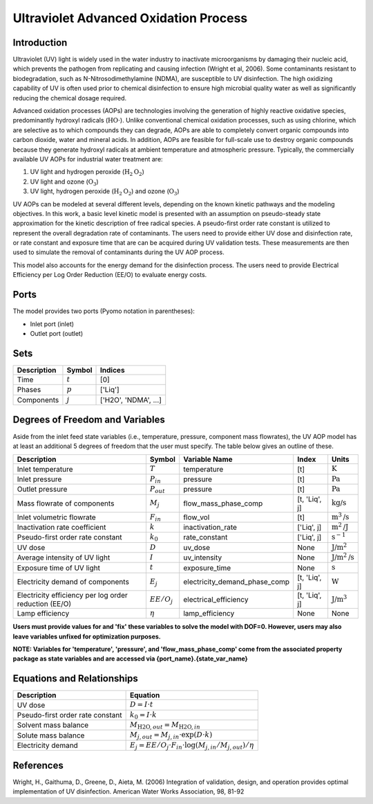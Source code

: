 Ultraviolet Advanced Oxidation Process
======================================

Introduction
------------

Ultraviolet (UV) light is widely used in the water industry to inactivate microorganisms by damaging their nucleic acid, which prevents the pathogen from replicating and causing infection (Wright et al, 2006). Some contaminants resistant to biodegradation, such as N-Nitrosodimethylamine (NDMA), are susceptible to UV disinfection. The high oxidizing capability of UV is often used prior to chemical disinfection to ensure high microbial quality water as well as significantly reducing the chemical dosage required.

Advanced oxidation processes (AOPs) are technologies involving the generation of highly reactive oxidative species, predominantly hydroxyl radicals (:math:`\text{HO} \cdot`). Unlike conventional chemical oxidation processes, such as using chlorine, which are selective as to which compounds they can degrade, AOPs are able to completely convert organic compounds into carbon dioxide, water and mineral acids. In addition, AOPs are feasible for full-scale use to destroy organic compounds because they generate hydroxyl radicals at ambient temperature and atmospheric pressure. Typically, the commercially available UV AOPs for industrial water treatment are:

1) UV light and hydrogen peroxide (:math:`\text{H}_2\text{O}_2`)

2) UV light and ozone (:math:`\text{O}_3`)

3) UV light, hydrogen peroxide (:math:`\text{H}_2\text{O}_2`) and ozone (:math:`\text{O}_3`)

UV AOPs can be  modeled at several different levels, depending on the known kinetic pathways and the modeling objectives. In this work, a basic level kinetic model is presented with an assumption on pseudo-steady state approximation for the kinetic description of free radical species. A pseudo-first order rate constant is utilized to represent the overall degradation rate of contaminants. The users need to provide either UV dose and disinfection rate, or rate constant and exposure time that are can be acquired during UV validation tests. These measurements are then used to simulate the removal of contaminants during the UV AOP process.

This model also accounts for the energy demand for the disinfection process. The users need to provide Electrical Efficiency per Log Order Reduction (EE/O) to evaluate energy costs.

Ports
-----

The model provides two ports (Pyomo notation in parentheses):

* Inlet port (inlet)
* Outlet port (outlet)

Sets
----
.. csv-table::
   :header: "Description", "Symbol", "Indices"

   "Time", ":math:`t`", "[0]"
   "Phases", ":math:`p`", "['Liq']"
   "Components", ":math:`j`", "['H2O', 'NDMA', ...]"

Degrees of Freedom and Variables
--------------------------------
Aside from the inlet feed state variables (i.e., temperature, pressure, component mass flowrates),
the UV AOP model has at least an additional 5 degrees of freedom that
the user must specify. The table below gives an outline of these.

.. csv-table::
   :header: "Description", "Symbol", "Variable Name", "Index", "Units"

   "Inlet temperature", ":math:`T`", "temperature", "[t]", ":math:`\text{K}`"
   "Inlet pressure", ":math:`P_{in}`", "pressure", "[t]", ":math:`\text{Pa}`"
   "Outlet pressure", ":math:`P_{out}`", "pressure", "[t]", ":math:`\text{Pa}`"
   "Mass flowrate of components", ":math:`M_j`", "flow_mass_phase_comp", "[t, 'Liq', j]", ":math:`\text{kg/s}`"
   "Inlet volumetric flowrate", ":math:`F_{in}`", "flow_vol", "[t]", ":math:`\text{m}^3\text{/s}`"
   "Inactivation rate coefficient", ":math:`k`", "inactivation_rate", "['Liq', j]", ":math:`\text{m}^2\text{/J}`"
   "Pseudo-first order rate constant", ":math:`k_0`", "rate_constant", "['Liq', j]", ":math:`\text{s}^{-1}`"
   "UV dose", ":math:`D`", "uv_dose", None, ":math:`\text{J/}\text{m}^2`"
   "Average intensity of UV light", ":math:`I`", "uv_intensity", None, ":math:`\text{J/}\text{m}^2\text{/s}`"
   "Exposure time of UV light", ":math:`t`", "exposure_time", None, ":math:`\text{s}`"
   "Electricity demand of components", ":math:`E_j`", "electricity_demand_phase_comp", "[t, 'Liq', j]", ":math:`\text{W}`"
   "Electricity efficiency per log order reduction (EE/O)", ":math:`EE/O_j`", "electrical_efficiency", "[t, 'Liq', j]", ":math:`\text{J/}\text{m}^3`"
   "Lamp efficiency", ":math:`\eta`", "lamp_efficiency", None, None

**Users must provide values for and 'fix' these variables to solve the model with DOF=0. However, users may also leave variables unfixed for optimization purposes.**

**NOTE: Variables for 'temperature', 'pressure', and 'flow_mass_phase_comp' come from the associated property package as state variables and are accessed via {port_name}.{state_var_name}**

Equations and Relationships
---------------------------

.. csv-table::
   :header: "Description", "Equation"

   "UV dose", ":math:`D = I \cdot t`"
   "Pseudo-first order rate constant", ":math:`k_0 = I \cdot k`"
   "Solvent mass balance", ":math:`M_{\text{H2O},out} = M_{\text{H2O},in}`"
   "Solute mass balance", ":math:`M_{j,out} = M_{j,in} \cdot \exp(D \cdot k)`"
   "Electricity demand", ":math:`E_j = EE/O_j \cdot F_{in} \cdot \log(M_{j,in} / M_{j,out}) / \eta`"

References
----------
Wright, H., Gaithuma, D., Greene, D., Aieta, M. (2006) Integration of validation, design, and operation provides optimal implementation of UV disinfection.
American Water Works Association, 98, 81-92